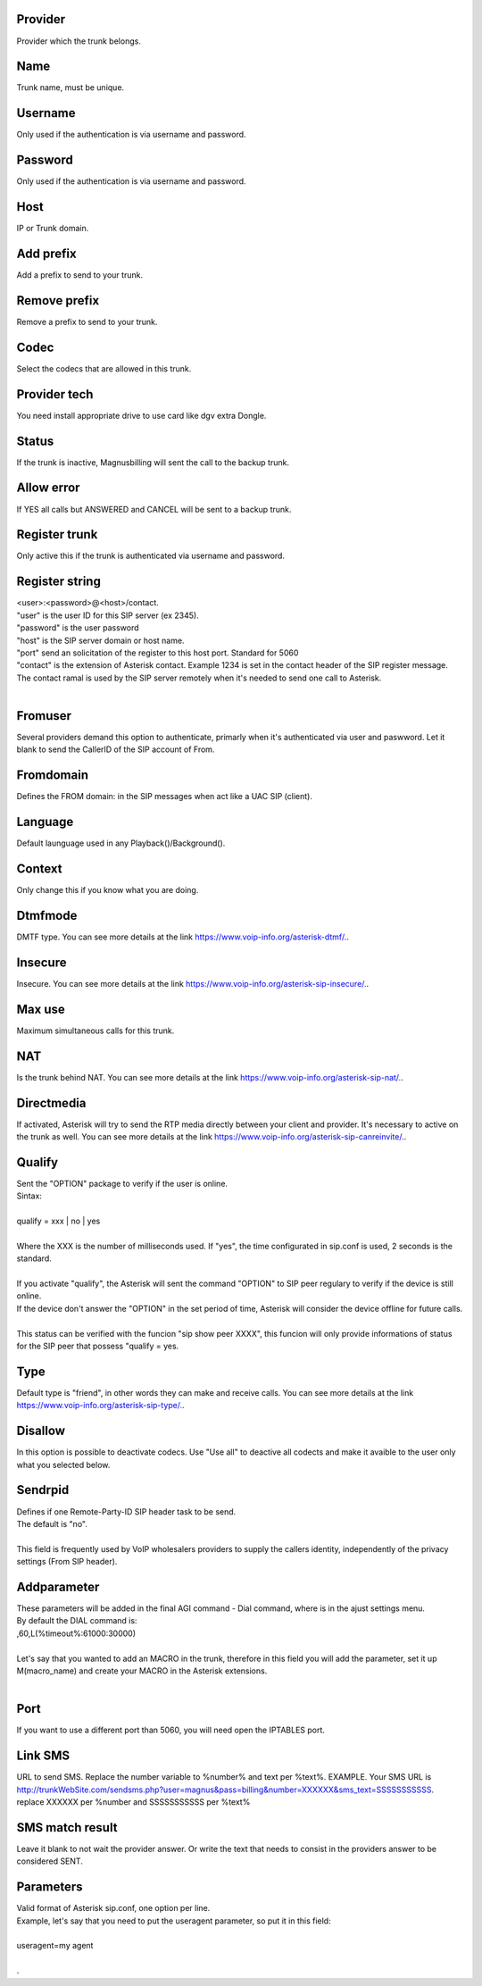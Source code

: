 
.. _trunk-id-provider:

Provider
--------

| Provider which the trunk belongs.




.. _trunk-trunkcode:

Name
----

| Trunk name, must be unique.




.. _trunk-user:

Username
--------

| Only used if the authentication is via username and password.




.. _trunk-secret:

Password
--------

| Only used if the authentication is via username and password.




.. _trunk-host:

Host
----

| IP or Trunk domain.




.. _trunk-trunkprefix:

Add prefix
----------

| Add a prefix to send to your trunk.




.. _trunk-removeprefix:

Remove prefix
-------------

| Remove a prefix to send to your trunk.




.. _trunk-allow:

Codec
-----

| Select the codecs that are allowed in this trunk.




.. _trunk-providertech:

Provider tech
-------------

| You need install appropriate drive to use card like dgv extra Dongle.




.. _trunk-status:

Status
------

| If the trunk is inactive, Magnusbilling will sent the call to the backup trunk.




.. _trunk-allow-error:

Allow error
-----------

| If YES all calls but ANSWERED and CANCEL will be sent to a backup trunk.




.. _trunk-register:

Register trunk
--------------

| Only active this if the trunk is authenticated via username and password.




.. _trunk-register-string:

Register string
---------------

| <user>:<password>@<host>/contact.
| "user" is the user ID for this SIP server (ex 2345).
| "password" is the user password
| "host" is the SIP server domain or host name.
| "port" send an solicitation of the register to this host port. Standard for 5060
| "contact" is the extension of Asterisk contact. Example 1234 is set in the contact header of the SIP register message. The contact ramal is used by the SIP server remotely when it's needed to send one call to Asterisk.
|     




.. _trunk-fromuser:

Fromuser
--------

| Several providers demand this option to authenticate, primarly when it's authenticated via user and paswword. Let it blank to send the CallerID of the SIP account of From.




.. _trunk-fromdomain:

Fromdomain
----------

| Defines the FROM domain: in the SIP messages when act like a UAC SIP (client).




.. _trunk-language:

Language
--------

| Default launguage used in any Playback()/Background().




.. _trunk-context:

Context
-------

| Only change this if you know what you are doing.




.. _trunk-dtmfmode:

Dtmfmode
--------

| DMTF type. You can see more details at the link `https://www.voip-info.org/asterisk-dtmf/.  <https://www.voip-info.org/asterisk-dtmf/.>`_.




.. _trunk-insecure:

Insecure
--------

| Insecure. You can see more details at the link `https://www.voip-info.org/asterisk-sip-insecure/.  <https://www.voip-info.org/asterisk-sip-insecure/.>`_.




.. _trunk-maxuse:

Max use
-------

| Maximum simultaneous calls for this trunk.




.. _trunk-nat:

NAT
---

| Is the trunk behind NAT. You can see more details at the link `https://www.voip-info.org/asterisk-sip-nat/.  <https://www.voip-info.org/asterisk-sip-nat/.>`_.




.. _trunk-directmedia:

Directmedia
-----------

| If activated, Asterisk will try to send the RTP media directly between your client and provider. It's necessary to active on the trunk as well. You can see more details at the link `https://www.voip-info.org/asterisk-sip-canreinvite/.  <https://www.voip-info.org/asterisk-sip-canreinvite/.>`_.




.. _trunk-qualify:

Qualify
-------

| Sent the "OPTION" package to verify if the user is online.
| Sintax:
|     
| qualify = xxx | no | yes
|             
| Where the XXX is the number of milliseconds used. If "yes", the time configurated in sip.conf is used, 2 seconds is the standard.
|         
| If you activate "qualify", the Asterisk will sent the command "OPTION" to SIP peer regulary to verify if the device is still online.
| If the device don't answer the "OPTION" in the set period of time, Asterisk will consider the device offline for future calls.
|         
| This status can be verified with the funcion "sip show peer XXXX", this funcion will only provide informations of status for the SIP peer that possess "qualify = yes.




.. _trunk-type:

Type
----

| Default type is "friend", in other words they can make and receive calls. You can see more details at the link `https://www.voip-info.org/asterisk-sip-type/.  <https://www.voip-info.org/asterisk-sip-type/.>`_.




.. _trunk-disallow:

Disallow
--------

| In this option is possible to deactivate codecs. Use "Use all" to deactive all codects and make it avaible to the user only what you selected below.




.. _trunk-sendrpid:

Sendrpid
--------

| Defines if one Remote-Party-ID SIP header task to be send.
| The default is "no".
|     
| This field is frequently used by VoIP wholesalers providers to supply the callers identity, independently of the privacy settings (From SIP header).    




.. _trunk-addparameter:

Addparameter
------------

| These parameters will be added in the final AGI command - Dial command, where is in the ajust settings menu.
| By default the DIAL command is:
| ,60,L(%timeout%:61000:30000) 
| 
| Let's say that you wanted to add an MACRO in the trunk, therefore in this field you will add the parameter, set it up M(macro_name) and create your MACRO in the Asterisk extensions.
|     




.. _trunk-port:

Port
----

| If you want to use a different port than 5060, you will need open the IPTABLES port.




.. _trunk-link-sms:

Link SMS
--------

| URL to send SMS. Replace the number variable to %number% and text per %text%. EXAMPLE. Your SMS URL is http://trunkWebSite.com/sendsms.php?user=magnus&pass=billing&number=XXXXXX&sms_text=SSSSSSSSSSS. replace XXXXXX per %number and SSSSSSSSSSS per %text% 




.. _trunk-sms-res:

SMS match result
----------------

| Leave it blank to not wait the provider answer. Or write the text that needs to consist in the providers answer to be considered SENT.




.. _trunk-sip-config:

Parameters
----------

| Valid format of Asterisk sip.conf, one option per line.
| Example, let's say that you need to put the useragent parameter, so put it in this field:
|     
| useragent=my agent
| 
| .



